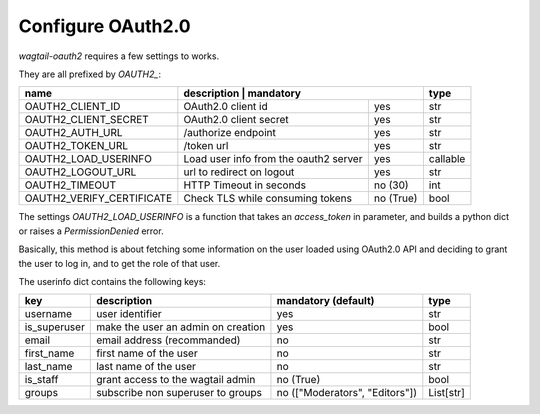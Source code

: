 Configure OAuth2.0
------------------

`wagtail-oauth2` requires a few settings to works.

They are all prefixed by `OAUTH2_`:


+---------------------------+---------------------------------------------------+-----------+
| name                      | description                           | mandatory | type      |
+===========================+=======================================+===========+===========+
| OAUTH2_CLIENT_ID          | OAuth2.0 client id                    | yes       | str       |
+---------------------------+---------------------------------------+-----------+-----------+
| OAUTH2_CLIENT_SECRET      | OAuth2.0 client secret                | yes       | str       |
+---------------------------+---------------------------------------+-----------+-----------+
| OAUTH2_AUTH_URL           | /authorize endpoint                   | yes       | str       |
+---------------------------+---------------------------------------+-----------+-----------+
| OAUTH2_TOKEN_URL          | /token url                            | yes       | str       |
+---------------------------+---------------------------------------+-----------+-----------+
| OAUTH2_LOAD_USERINFO      | Load user info from the oauth2 server | yes       | callable  |
+---------------------------+---------------------------------------+-----------+-----------+
| OAUTH2_LOGOUT_URL         | url to redirect on logout             | yes       | str       |
+---------------------------+---------------------------------------+-----------+-----------+
| OAUTH2_TIMEOUT            | HTTP Timeout in seconds               | no (30)   | int       |
+---------------------------+---------------------------------------+-----------+-----------+
| OAUTH2_VERIFY_CERTIFICATE | Check TLS while consuming tokens      | no (True) | bool      |
+---------------------------+---------------------------------------+-----------+-----------+


The settings `OAUTH2_LOAD_USERINFO` is a function that takes an `access_token` in parameter,
and builds a python dict or raises a `PermissionDenied` error.

Basically, this method is about fetching some information on the user loaded using
OAuth2.0 API and deciding to grant the user to log in, and to get the role of 
that user.

The userinfo dict contains the following keys:

+--------------+------------------------------------+--------------------------------+-----------+
| key          | description                        | mandatory (default)            | type      |
+==============+====================================+================================+===========+
| username     | user identifier                    | yes                            | str       |
+--------------+------------------------------------+--------------------------------+-----------+
| is_superuser | make the user an admin on creation | yes                            | bool      |
+--------------+------------------------------------+--------------------------------+-----------+
| email        | email address (recommanded)        | no                             | str       |
+--------------+------------------------------------+--------------------------------+-----------+
| first_name   | first name of the user             | no                             | str       |
+--------------+------------------------------------+--------------------------------+-----------+
| last_name    | last name of the user              | no                             | str       |
+--------------+------------------------------------+--------------------------------+-----------+
| is_staff     | grant access to the wagtail admin  | no (True)                      | bool      |
+--------------+------------------------------------+--------------------------------+-----------+
| groups       | subscribe non superuser to groups  | no (["Moderators", "Editors"]) | List[str] |
+--------------+------------------------------------+--------------------------------+-----------+

